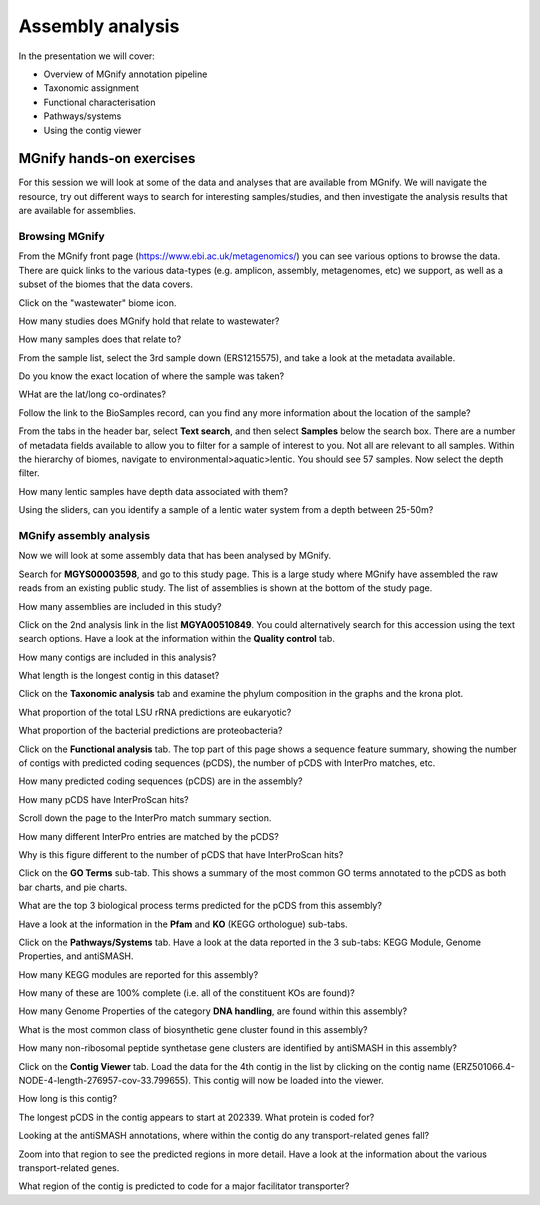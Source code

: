 .. |info| image:: media/info.png
   :width: 0.26667in
   :height: 0.26667in
.. |action| image:: media/action.png
   :width: 0.25in
   :height: 0.25in
.. |question| image:: media/question.png
   :width: 0.26667in
   :height: 0.26667in


*****************
Assembly analysis
*****************

In the presentation we will cover:

- Overview of MGnify annotation pipeline
- Taxonomic assignment
- Functional characterisation
- Pathways/systems
- Using the contig viewer

MGnify hands-on exercises
##################################

For this session we will look at some of the data and analyses that are available from MGnify. We will navigate the resource, try out different ways to search for interesting samples/studies, and then investigate the analysis results that are available for assemblies.

Browsing MGnify
****************

From the MGnify front page (https://www.ebi.ac.uk/metagenomics/) you can see various options to browse the data. There are quick links to the various data-types (e.g. amplicon, assembly, metagenomes, etc) we support, as well as a subset of the biomes that the data covers.

|action| Click on  the "wastewater" biome icon.

|question| How many studies does MGnify hold that relate to wastewater?

|question| How many samples does that relate to?

|action| From the sample list, select the 3rd sample down (ERS1215575), and take a look at the metadata available.

|question| Do you know the exact location of where the sample was taken?

|question| WHat are the lat/long co-ordinates?

|question| Follow the link to the BioSamples record, can you find any more information about the location of the sample?

|action| From the tabs in the header bar, select **Text search**, and then select **Samples** below the search box. There are a number of  metadata fields available to allow you to filter for a sample of interest to you. Not all are relevant to all samples. 
Within the hierarchy of biomes, navigate to environmental>aquatic>lentic. You should see 57 samples. Now select the depth filter.

|question| How many lentic samples have depth data associated with them?

|question| Using the sliders, can you identify a sample of a lentic water system from a depth between 25-50m?

MGnify assembly analysis
**************************

Now we will look at some assembly data that has been analysed by MGnify. 

|action| Search for **MGYS00003598**, and go to this study page. This is a large study where MGnify have assembled the raw reads from an existing public study. The list of assemblies is shown at the bottom of the study page.

|question| How many assemblies are included in this study?

|action| Click on the 2nd analysis link in the list **MGYA00510849**. You could alternatively search for this accession using the text search options. Have a look at the information within the **Quality control** tab.


|question| How many contigs are included in this analysis?

|question| What length is the longest contig in this dataset?

|action| Click on the **Taxonomic analysis** tab and examine the phylum composition in the graphs and the krona plot.

|question| What proportion of the total LSU rRNA predictions are eukaryotic? 

|question| What proportion of the bacterial predictions are proteobacteria?

|action| Click on the **Functional analysis** tab. The top part of this page shows a sequence feature summary, showing the number of contigs with predicted coding sequences (pCDS), the number of pCDS with InterPro matches, etc.

|question| How many predicted coding sequences (pCDS) are in the assembly? 

|question| How many pCDS have InterProScan hits? 

|action| Scroll down the page to the InterPro match summary section.

|question| How many different InterPro entries are matched by the pCDS? 

|question| Why is this figure different to the number of pCDS that have InterProScan hits? 

|action| Click on the **GO Terms** sub-tab. This shows a summary of the most common GO terms annotated to the pCDS as both bar charts, and pie charts.

|question| What are the top 3 biological process terms predicted for the pCDS from this assembly? 

|action| Have a look at the information in the **Pfam** and **KO** (KEGG orthologue) sub-tabs.

|action| Click on the **Pathways/Systems** tab. Have a look at the data reported in the 3 sub-tabs: KEGG Module, Genome Properties, and antiSMASH.

|question| How many KEGG modules are reported for this assembly? 

|question| How many of these are 100% complete (i.e. all of the constituent KOs are found)? 

|question| How many Genome Properties of the category **DNA handling**, are found within this assembly? 

|question| What is the most common class of biosynthetic gene cluster found in this assembly?

|question| How many non-ribosomal peptide synthetase gene clusters are identified by antiSMASH in this assembly?

|action| Click on the **Contig Viewer** tab. Load the data for the 4th contig in the list by clicking on the contig name (ERZ501066.4-NODE-4-length-276957-cov-33.799655). This contig will now be loaded into the viewer.

|question| How long is this contig? 

|question| The longest pCDS in the contig appears to start at 202339. What protein is coded for? 

|question| Looking at the antiSMASH annotations, where within the contig do any transport-related genes fall? 

|action| Zoom into that region to see the predicted regions in more detail. Have a look at the information about the various transport-related genes. 

|question| What region of the contig is predicted to code for a major facilitator transporter? 
